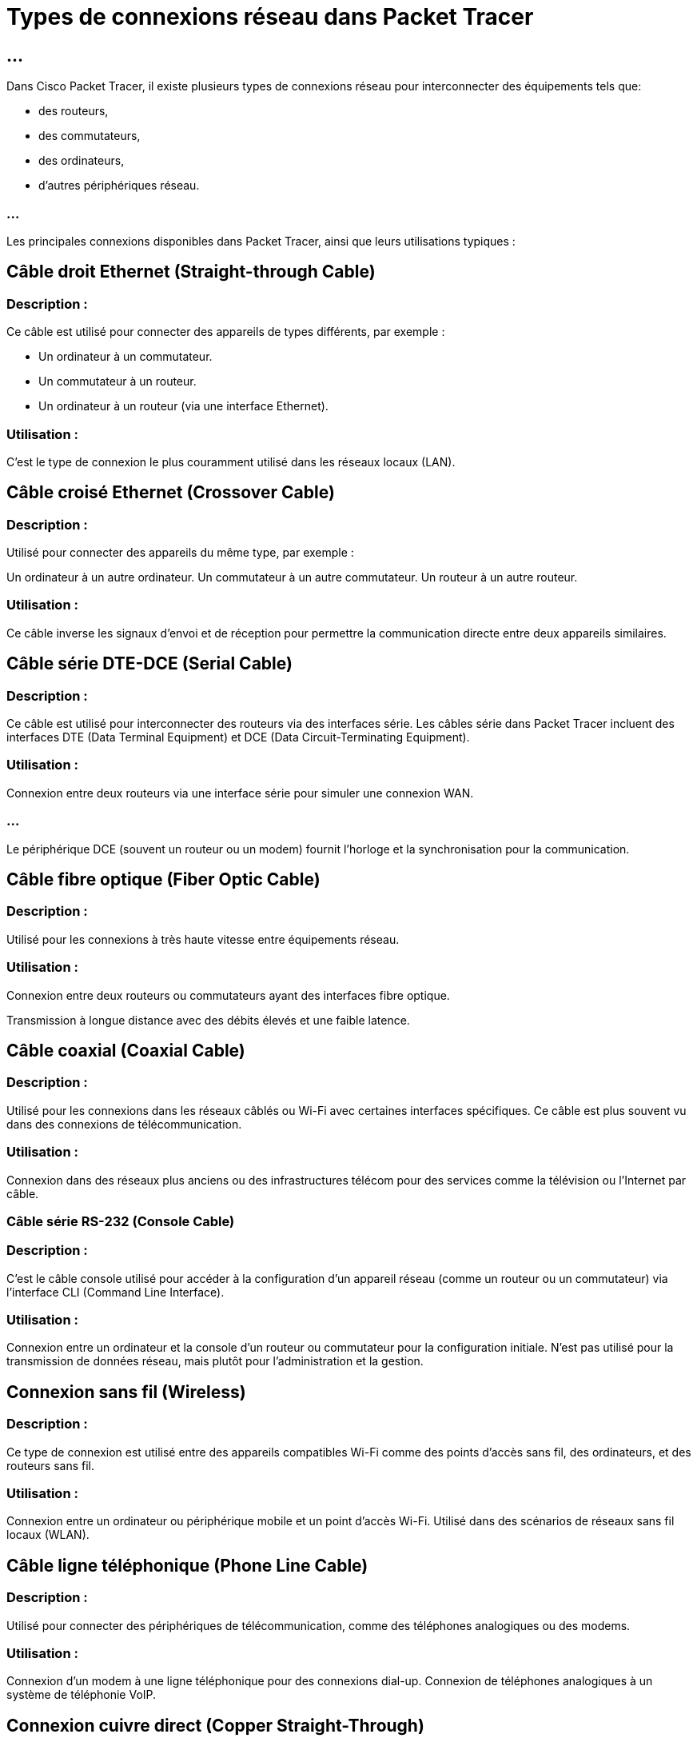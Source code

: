= Types de connexions réseau dans Packet Tracer
:revealjs_theme: beige
:source-highlighter: highlight.js
:icons: font
:stem:

== ...

Dans Cisco Packet Tracer, il existe plusieurs types de connexions réseau pour interconnecter des équipements tels que:
[%step]
* des routeurs, 
* des commutateurs, 
* des ordinateurs,
* d'autres périphériques réseau. 

=== ...

Les principales connexions disponibles dans Packet Tracer, ainsi que leurs utilisations typiques :


== Câble droit Ethernet (Straight-through Cable)


=== Description : 

Ce câble est utilisé pour connecter des appareils de types différents, par exemple :

* Un ordinateur à un commutateur.
* Un commutateur à un routeur.

* Un ordinateur à un routeur (via une interface Ethernet).


=== Utilisation : 

C’est le type de connexion le plus couramment utilisé dans les réseaux locaux (LAN).


== Câble croisé Ethernet (Crossover Cable)



=== Description : 

Utilisé pour connecter des appareils du même type, par exemple :

Un ordinateur à un autre ordinateur.
Un commutateur à un autre commutateur.
Un routeur à un autre routeur.


=== Utilisation : 

Ce câble inverse les signaux d'envoi et de réception pour permettre la communication directe entre deux appareils similaires.


== Câble série DTE-DCE (Serial Cable)

=== Description : 

Ce câble est utilisé pour interconnecter des routeurs via des interfaces série. Les câbles série dans Packet Tracer incluent des interfaces DTE (Data Terminal Equipment) et DCE (Data Circuit-Terminating Equipment).

=== Utilisation :

Connexion entre deux routeurs via une interface série pour simuler une connexion WAN.

=== ...

Le périphérique DCE (souvent un routeur ou un modem) fournit l'horloge et la synchronisation pour la communication.


== Câble fibre optique (Fiber Optic Cable)

=== Description :

Utilisé pour les connexions à très haute vitesse entre équipements réseau.

=== Utilisation :

Connexion entre deux routeurs ou commutateurs ayant des interfaces fibre optique.

Transmission à longue distance avec des débits élevés et une faible latence.

== Câble coaxial (Coaxial Cable)

=== Description : 

Utilisé pour les connexions dans les réseaux câblés ou Wi-Fi avec certaines interfaces spécifiques. Ce câble est plus souvent vu dans des connexions de télécommunication.

=== Utilisation :


Connexion dans des réseaux plus anciens ou des infrastructures télécom pour des services comme la télévision ou l'Internet par câble.

=== Câble série RS-232 (Console Cable)

=== Description : 

C’est le câble console utilisé pour accéder à la configuration d'un appareil réseau (comme un routeur ou un commutateur) via l'interface CLI (Command Line Interface).

=== Utilisation :

Connexion entre un ordinateur et la console d'un routeur ou commutateur pour la configuration initiale.
N’est pas utilisé pour la transmission de données réseau, mais plutôt pour l'administration et la gestion.

== Connexion sans fil (Wireless)

=== Description : 

Ce type de connexion est utilisé entre des appareils compatibles Wi-Fi comme des points d'accès sans fil, des ordinateurs, et des routeurs sans fil.

=== Utilisation :

Connexion entre un ordinateur ou périphérique mobile et un point d'accès Wi-Fi.
Utilisé dans des scénarios de réseaux sans fil locaux (WLAN).

== Câble ligne téléphonique (Phone Line Cable)

=== Description : 

Utilisé pour connecter des périphériques de télécommunication, comme des téléphones analogiques ou des modems.

=== Utilisation :

Connexion d'un modem à une ligne téléphonique pour des connexions dial-up.
Connexion de téléphones analogiques à un système de téléphonie VoIP.

== Connexion cuivre direct (Copper Straight-Through)

=== Description : 

Similaire au câble Ethernet, mais utilisé pour les connexions cuivre directes entre des interfaces Ethernet sur des équipements réseau.

=== Utilisation :

Connexion entre deux équipements réseau utilisant des interfaces en cuivre.


== Câble de bouclage (Loopback Cable)


=== Description : 

Ce câble est utilisé pour tester des interfaces réseau en simulant une boucle locale sur un port.

=== Utilisation :

Test des interfaces réseau.

Diagnostic pour vérifier le bon fonctionnement d’un port ou d’une interface spécifique.

== Câble coaxial Ethernet (Thinnet et Thicknet)

=== Description : 

Câbles coaxiaux utilisés pour connecter des périphériques dans des réseaux Ethernet 10BASE2 (Thinnet) ou 10BASE5 (Thicknet).

=== Utilisation :

Principalement utilisé dans des réseaux Ethernet plus anciens.

Ces types de câbles ont été remplacés par les câbles Ethernet à paires torsadées.
